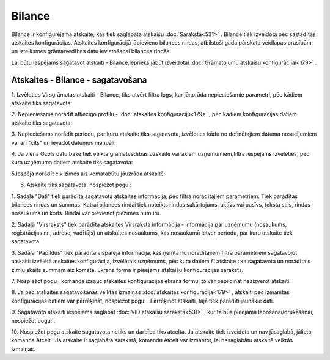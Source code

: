 .. 562 Bilance*********** 


Bilance ir konfigurējama atskaite, kas tiek saglabāta atskaišu
:doc:`Sarakstā<531>` . Bilance tiek izveidota pēc sastādītās atskaites
konfigurācijas. Atskaites konfigurācijā jāpievieno bilances rindas,
atbilstoši gada pārskata veidlapas prasībām, un izteiksmes
grāmatvedības datu ievietošanai bilances rindās.



Lai būtu iespējams sagatavot atskaiti - Bilance,iepriekš jābūt
izveidotai :doc:`Grāmatojumu atskaišu konfigurācijai<179>` .



Atskaites - Bilance - sagatavošana
``````````````````````````````````

1. Izvēloties Virsgrāmatas atskaiti - Bilance, tiks atvērt filtra
logs, kur jānorāda nepieciešamie parametri, pēc kādiem atskaite tiks
sagatavota:



|images_ozols/25043.png|



2. Nepieciešams norādīt attiecīgo profilu - :doc:`atskaites
konfigurāciju<179>` , pēc kādiem konfigurācijas datiem atskaite tiks
sagatavota:



|images_ozols/25045.png|



3. Nepieciešams norādīt periodu, par kuru atskaite tiks sagatavota,
izvēloties kādu no definētajiem datuma nosacījumiem vai arī "cits" un
ievadot datumus manuāli:



|images_ozols/25046.png|

4. Ja vienā Ozols datu bāzē tiek veikta grāmatvedības uzskaite
vairākiem uzņēmumiem,filtrā iespējams izvēlēties, pēc kura uzņēmuma
datiem atskaite tiks sagatavota:



|images_ozols/25047.png|



5.Iespēja norādīt cik zīmes aiz komatabūtu jāuzrāda atskaitē:



|images_ozols/25048.png|



6. Atskaite tiks sagatavota, nospiežot pogu |images_ozols/25049.png| :



|images_ozols/25052.png|



1. Sadaļā "Dati" tiek parādīta sagatavotā atskaites informācija, pēc
filtrā norādītajiem parametriem. Tiek parādītas bilances rindas un
summas. Katrai bilances rindai tiek noteikts rindas sakārtojums,
aktīvs vai pasīvs, teksta stils, rindas nosaukums un kods. Rindai var
pievienot piezīmes numuru.

2. Sadaļā "Virsraksts" tiek parādīta atskaites Virsraksta informācija
- informācija par uzņēmumu (nosaukums, reģistrācijas nr., adrese,
vadītājs) un atskaites nosaukums, kas nosaukumā ietver periodu, par
kuru atskaite tiek sagatavota.

3. Sadaļā "Papildus" tiek parādīta vispārēja informācija, kas ņemta no
norādītajiem filtra parametriem sagatavojot atskaiti: izvēlētā
atskaites konfigurācija, izvēlētais uzņēmums, pēc kura datiem šī
atskaite tika sagatavota un norādītais zīmju skaits summām aiz komata.
Ekrāna formā ir pieejams atskaišu konfigurācijas saraksts.



7. Nospiežot pogu |images_ozols/25055.png| , komanda izsauc atskaites
konfigurācijas ekrāna formu, to var papildināt neaizverot atskaiti.



8. Ja pēc atskaites sagatavošanas veiktas izmaiņas :doc:`atskaites
konfigurācijā<179>` , atskaiti pēc izmanītās konfigurācijas datiem var
pārrēķināt, nospiežot pogu: |images_ozols/25053.png| . Pārrēķinot
atskaiti, tajā tiek parādīti jaunākie dati.

9. Sagatavoto atskaiti iespējams saglabāt :doc:`VID atskaišu
sarakstā<531>` , kur tā būs pieejama labošanai/drukāšanai, nospiežot
pogu: |images_ozols/25054.png| .



10. Nospiežot pogu |images_ozols/24617.jpg| atskaite sagatavota netiks
un darbība tiks atcelta. Ja atskaite tiek izveidota un nav jāsaglabā,
jālieto komanda Atcelt . Ja atskaite ir saglabāta sarakstā, komandu
Atcelt var izmantot, lai nesaglabātu atskaitē veiktās izmaiņas.

.. |images_ozols/25043.png| image:: images_ozols/25043.png
       :scale: 100%

.. |images_ozols/25045.png| image:: images_ozols/25045.png
       :scale: 100%

.. |images_ozols/25046.png| image:: images_ozols/25046.png
       :scale: 100%

.. |images_ozols/25047.png| image:: images_ozols/25047.png
       :scale: 100%

.. |images_ozols/25048.png| image:: images_ozols/25048.png
       :scale: 100%

.. |images_ozols/25049.png| image:: images_ozols/25049.png
       :scale: 100%

.. |images_ozols/25052.png| image:: images_ozols/25052.png
       :scale: 100%

.. |images_ozols/25055.png| image:: images_ozols/25055.png
       :scale: 100%

.. |images_ozols/25053.png| image:: images_ozols/25053.png
       :scale: 100%

.. |images_ozols/25054.png| image:: images_ozols/25054.png
       :scale: 100%

.. |images_ozols/24617.jpg| image:: images_ozols/24617.jpg
       :scale: 100%

 